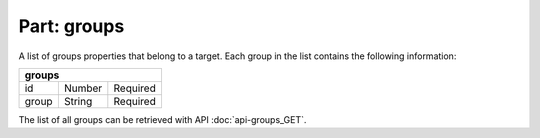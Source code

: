 ----------------
**Part: groups**
----------------
A list of groups properties that belong to a target. Each group in the list contains the following information:

===== ====== ========
**groups**
---------------------
id    Number Required
group String Required
===== ====== ========

The list of all groups can be retrieved with API :doc:`api-groups_GET`.